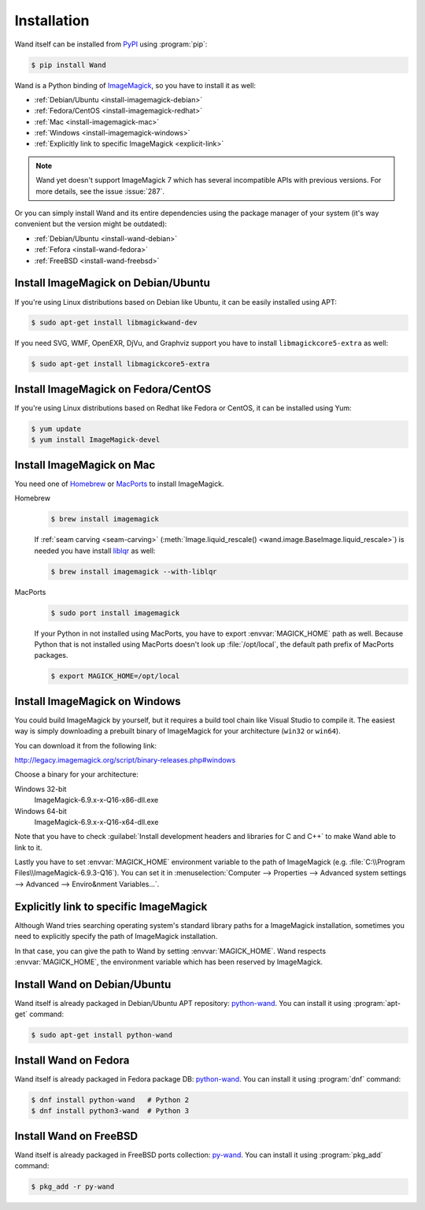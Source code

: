 Installation
============

Wand itself can be installed from PyPI_ using :program:`pip`:

.. sourcecode:: console

   $ pip install Wand

Wand is a Python binding of ImageMagick_, so you have to install it as well:

- :ref:`Debian/Ubuntu <install-imagemagick-debian>`
- :ref:`Fedora/CentOS <install-imagemagick-redhat>`
- :ref:`Mac <install-imagemagick-mac>`
- :ref:`Windows <install-imagemagick-windows>`
- :ref:`Explicitly link to specific ImageMagick <explicit-link>`

.. note::

   Wand yet doesn't support ImageMagick 7 which has several incompatible APIs
   with previous versions.  For more details, see the issue :issue:`287`.

Or you can simply install Wand and its entire dependencies using the package
manager of your system (it's way convenient but the version might be outdated):

- :ref:`Debian/Ubuntu <install-wand-debian>`
- :ref:`Fefora <install-wand-fedora>`
- :ref:`FreeBSD <install-wand-freebsd>`

.. _PyPI: http://pypi.python.org/pypi/Wand
.. _ImageMagick: http://www.imagemagick.org/


.. _install-imagemagick-debian:

Install ImageMagick on Debian/Ubuntu
------------------------------------

If you're using Linux distributions based on Debian like Ubuntu, it can be
easily installed using APT:

.. sourcecode:: console

   $ sudo apt-get install libmagickwand-dev

If you need SVG, WMF, OpenEXR, DjVu, and Graphviz support you have to install
``libmagickcore5-extra`` as well:

.. sourcecode:: console

   $ sudo apt-get install libmagickcore5-extra


.. _install-imagemagick-redhat:

Install ImageMagick on Fedora/CentOS
------------------------------------

If you're using Linux distributions based on Redhat like Fedora or CentOS,
it can be installed using Yum:

.. sourcecode:: console

   $ yum update
   $ yum install ImageMagick-devel


.. _install-imagemagick-mac:

Install ImageMagick on Mac
--------------------------

You need one of Homebrew_ or MacPorts_ to install ImageMagick.

Homebrew
   .. sourcecode:: console

      $ brew install imagemagick

   If :ref:`seam carving <seam-carving>` (:meth:`Image.liquid_rescale()
   <wand.image.BaseImage.liquid_rescale>`) is needed you have install
   liblqr_ as well:

   .. sourcecode:: console

      $ brew install imagemagick --with-liblqr

MacPorts
   .. sourcecode:: console

      $ sudo port install imagemagick

   If your Python in not installed using MacPorts, you have to export
   :envvar:`MAGICK_HOME` path as well.  Because Python that is not installed
   using MacPorts doesn't look up :file:`/opt/local`, the default path prefix
   of MacPorts packages.

   .. sourcecode:: console

      $ export MAGICK_HOME=/opt/local

.. _Homebrew: http://mxcl.github.com/homebrew/
.. _MacPorts: http://www.macports.org/
.. _liblqr: http://liblqr.wikidot.com/

.. _install-imagemagick-windows:

Install ImageMagick on Windows
------------------------------

You could build ImageMagick by yourself, but it requires a build tool chain
like Visual Studio to compile it.  The easiest way is simply downloading
a prebuilt binary of ImageMagick for your architecture (``win32`` or
``win64``).

You can download it from the following link:

http://legacy.imagemagick.org/script/binary-releases.php#windows

Choose a binary for your architecture:

Windows 32-bit
   ImageMagick-6.9.x-x-Q16-x86-dll.exe

Windows 64-bit
   ImageMagick-6.9.x-x-Q16-x64-dll.exe

.. image:: ../_images/windows-setup.png

Note that you have to check :guilabel:`Install development headers and
libraries for C and C++` to make Wand able to link to it.

.. image:: ../_images/windows-envvar.png
   :width: 465
   :height: 315

Lastly you have to set :envvar:`MAGICK_HOME` environment variable to the path
of ImageMagick (e.g. :file:`C:\\Program Files\\ImageMagick-6.9.3-Q16`).
You can set it in :menuselection:`Computer --> Properties -->
Advanced system settings --> Advanced --> Enviro&nment Variables...`.


.. _explicit-link:

Explicitly link to specific ImageMagick
---------------------------------------

Although Wand tries searching operating system's standard library paths for
a ImageMagick installation, sometimes you need to explicitly specify
the path of ImageMagick installation.

In that case, you can give the path to Wand by setting :envvar:`MAGICK_HOME`.
Wand respects :envvar:`MAGICK_HOME`, the environment variable which has been
reserved by ImageMagick.


.. _install-wand-debian:

Install Wand on Debian/Ubuntu
-----------------------------

Wand itself is already packaged in Debian/Ubuntu APT repository: python-wand__.
You can install it using :program:`apt-get` command:

.. sourcecode:: console

   $ sudo apt-get install python-wand

__ http://packages.debian.org/sid/python-wand


.. _install-wand-fedora:

Install Wand on Fedora
----------------------

Wand itself is already packaged in Fedora package DB: python-wand__.
You can install it using :program:`dnf` command:

.. code-block:: console

   $ dnf install python-wand   # Python 2
   $ dnf install python3-wand  # Python 3

__ https://admin.fedoraproject.org/pkgdb/package/python-wand/


.. _install-wand-freebsd:

Install Wand on FreeBSD
-----------------------

Wand itself is already packaged in FreeBSD ports collection: py-wand_.
You can install it using :program:`pkg_add` command:

.. sourcecode:: console

   $ pkg_add -r py-wand

.. _py-wand: http://www.freebsd.org/cgi/cvsweb.cgi/ports/graphics/py-wand/
